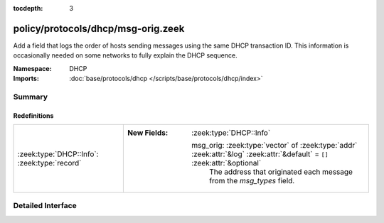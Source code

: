 :tocdepth: 3

policy/protocols/dhcp/msg-orig.zeek
===================================
.. zeek:namespace:: DHCP

Add a field that logs the order of hosts sending messages
using the same DHCP transaction ID.  This information is
occasionally needed on some networks to fully explain the
DHCP sequence.

:Namespace: DHCP
:Imports: :doc:`base/protocols/dhcp </scripts/base/protocols/dhcp/index>`

Summary
~~~~~~~
Redefinitions
#############
============================================ ============================================================================================================================
:zeek:type:`DHCP::Info`: :zeek:type:`record` 
                                             
                                             :New Fields: :zeek:type:`DHCP::Info`
                                             
                                               msg_orig: :zeek:type:`vector` of :zeek:type:`addr` :zeek:attr:`&log` :zeek:attr:`&default` = ``[]`` :zeek:attr:`&optional`
                                                 The address that originated each message from the
                                                 `msg_types` field.
============================================ ============================================================================================================================


Detailed Interface
~~~~~~~~~~~~~~~~~~

